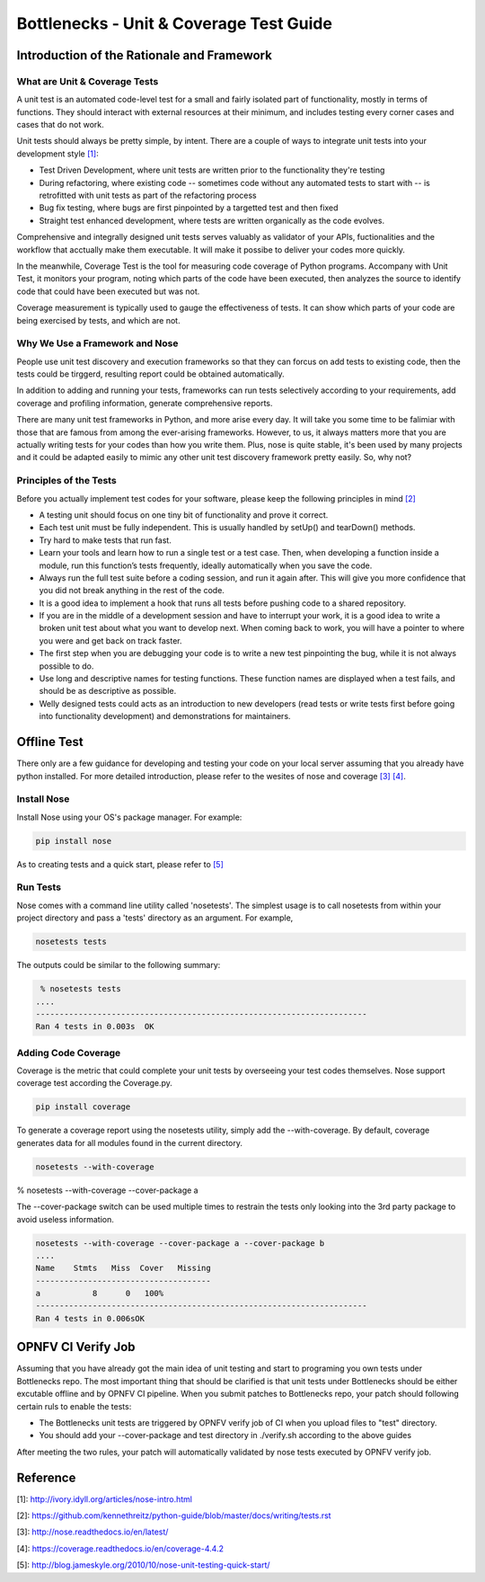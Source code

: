 .. This work is licensed under a Creative Commons Attribution 4.0 International License.
.. http://creativecommons.org/licenses/by/4.0
.. (c) Huawei Technologies Co.,Ltd and others.

****************************************
Bottlenecks - Unit & Coverage Test Guide
****************************************


Introduction of the Rationale and Framework
===========================================

What are Unit & Coverage Tests
------------------------------

A unit test is an automated code-level test for a small and fairly isolated
part of functionality, mostly in terms of functions.
They should interact with external resources at their minimum, and includes
testing every corner cases and cases that do not work.

Unit tests should always be pretty simple, by intent. There are
a couple of ways to integrate unit tests into your development style `[1]`_:

* Test Driven Development, where unit tests are written prior to the functionality they're testing

* During refactoring, where existing code -- sometimes code without any automated tests to start with -- is retrofitted with unit tests as part of the refactoring process

* Bug fix testing, where bugs are first pinpointed by a targetted test and then fixed

* Straight test enhanced development, where tests are written organically as the code evolves.

Comprehensive and integrally designed unit tests serves valuably as
validator of your APIs, fuctionalities and the workflow that acctually
make them executable. It will make it possibe to deliver your codes
more quickly.

In the meanwhile, Coverage Test is the tool for measuring code coverage of Python programs. Accompany with Unit Test, it monitors your program, noting which parts of the code have been executed, then analyzes the source to identify code that could have been executed but was not.

Coverage measurement is typically used to gauge the effectiveness of tests. It can show which parts of your code are being exercised by tests, and which are not.

Why We Use a Framework and Nose
-------------------------------

People use unit test discovery and execution frameworks
so that they can forcus on add tests to existing code,
then the tests could be tirggerd,
resulting report could be obtained automatically.

In addition to adding and running your tests,
frameworks can run tests selectively according to your requirements, add coverage and profiling information, generate comprehensive reports.

There are many unit test frameworks in Python, and more arise every day.
It will take you some time to be falimiar with those
that are famous from among the ever-arising frameworks.
However, to us, it always matters more that you are actually
writing tests for your codes than how you write them.
Plus, nose is quite stable, it's been used by many projects and it could be adapted easily to mimic any other unit test discovery framework pretty easily.
So, why not?

Principles of the Tests
-----------------------

Before you actually implement test codes for your software,
please keep the following principles in mind `[2]`_

* A testing unit should focus on one tiny bit of functionality and prove it correct.

* Each test unit must be fully independent. This is usually handled by setUp() and tearDown() methods.

* Try hard to make tests that run fast.

* Learn your tools and learn how to run a single test or a test case. Then, when developing a function inside a module, run this function’s tests frequently, ideally automatically when you save the code.

* Always run the full test suite before a coding session, and run it again after. This will give you more confidence that you did not break anything in the rest of the code.

* It is a good idea to implement a hook that runs all tests before pushing code to a shared repository.

* If you are in the middle of a development session and have to interrupt your work, it is a good idea to write a broken unit test about what you want to develop next. When coming back to work, you will have a pointer to where you were and get back on track faster.

* The first step when you are debugging your code is to write a new test pinpointing the bug, while it is not always possible to do.

* Use long and descriptive names for testing functions. These function names are displayed when a test fails, and should be as descriptive as possible.

* Welly designed tests could acts as an introduction to new developers (read tests or write tests first before going into functionality development) and demonstrations for maintainers.


Offline Test
============

There only are a few guidance for developing and testing your code on your
local server assuming that you already have python installed.
For more detailed introduction,
please refer to the wesites of nose and coverage `[3]`_  `[4]`_.

Install Nose
------------

Install Nose using your OS's package manager. For example:

.. code-block:: bash

    pip install nose

As to creating tests and a quick start, please refer to `[5]`_

Run Tests
---------

Nose comes with a command line utility called 'nosetests'.
The simplest usage is to call nosetests from within your project directory
and pass a 'tests' directory as an argument. For example,

.. code-block:: bash

    nosetests tests

The outputs could be similar to the following summary:

.. code-block:: bash

     % nosetests tests
    ....
    ----------------------------------------------------------------------
    Ran 4 tests in 0.003s  OK

Adding Code Coverage
--------------------

Coverage is the metric that could complete your unit tests by overseeing
your test codes themselves.
Nose support coverage test according the Coverage.py.

.. code-block:: bash

    pip install coverage

To generate a coverage report using the nosetests utility,
simply add the --with-coverage. By default, coverage generates data
for all modules found in the current directory.

.. code-block:: bash

    nosetests --with-coverage

% nosetests --with-coverage --cover-package a

The --cover-package switch can be used multiple times to restrain the tests
only looking into the 3rd party package to avoid useless information.

.. code-block:: bash

    nosetests --with-coverage --cover-package a --cover-package b
    ....
    Name    Stmts   Miss  Cover   Missing
    -------------------------------------
    a           8      0   100%
    ----------------------------------------------------------------------
    Ran 4 tests in 0.006sOK


OPNFV CI Verify Job
===================

Assuming that you have already got the main idea of unit testing
and start to programing you own tests under Bottlenecks repo.
The most important thing that should be clarified is that
unit tests under Bottlenecks should be either excutable offline and
by OPNFV CI pipeline.
When you submit patches to Bottlenecks repo, your patch should following certain ruls to enable the tests:

* The Bottlenecks unit tests are triggered by OPNFV verify job of CI when you upload files to "test" directory.

* You should add your --cover-package and test directory in ./verify.sh according to the above guides

After meeting the two rules, your patch will automatically validated by
nose tests executed by OPNFV verify job.


Reference
=========

_`[1]`: http://ivory.idyll.org/articles/nose-intro.html

_`[2]`: https://github.com/kennethreitz/python-guide/blob/master/docs/writing/tests.rst

_`[3]`: http://nose.readthedocs.io/en/latest/

_`[4]`: https://coverage.readthedocs.io/en/coverage-4.4.2

_`[5]`: http://blog.jameskyle.org/2010/10/nose-unit-testing-quick-start/
